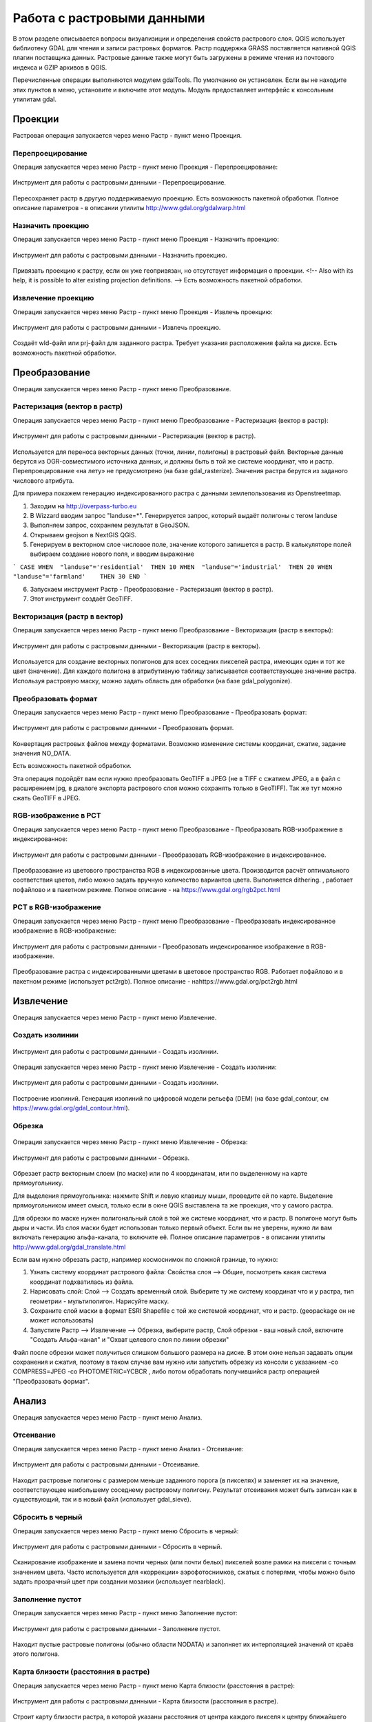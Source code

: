 .. sectionauthor:: Дмитрий Барышников <dmitry.baryshnikov@nextgis.ru>

.. _ngqgis_raster_op:



Работа с растровыми данными
============================

В этом разделе описывается вопросы визуализиции и определения свойств растрового слоя. 
QGIS использует библиотеку GDAL для чтения и записи растровых форматов. 
Растр поддержка GRASS поставляется нативной QGIS плагин поставщика данных. Растровые 
данные также могут быть загружены в режиме чтения из почтового индекса и GZIP архивов в QGIS.

Перечисленные операции выполняются модулем gdalTools. По умолчанию он установлен. 
Если вы не находите этих пунктов в меню, установите и включите этот модуль.
Модуль предоставляет интерфейс к консольным утилитам gdal.

Проекции
--------

Растровая операция запускается через меню Растр - пункт меню Проекция.

Перепроецирование
^^^^^^^^^^^^^^^^^^^

Операция запускается через меню Растр - пункт меню Проекция - Перепроецирование:

.. figure:: _static/ngqgis_reprojection.png
   :align: center
   :width: 12cm
 
   Инструмент для работы с растровыми данными - Перепроецирование.

Пересохраняет растр в другую поддерживаемую проекцию. Есть возможность пакетной обработки. 
Полное описание параметров - в описании утилиты http://www.gdal.org/gdalwarp.html

Назначить проекцию
^^^^^^^^^^^^^^^^^^^^

Операция запускается через меню Растр - пункт меню Проекция - Назначить проекцию:

.. figure:: _static/ngqgis_designate_a_projection.png
   :align: center
   :width: 12cm
 
   Инструмент для работы с растровыми данными - Назначить проекцию.

Привязать проекцию к растру, если он уже геопривязан, но отсутствует информация о проекции. <!-- Also with its help, it is possible to alter existing projection definitions.  -->
Есть возможность пакетной обработки. 

Извлечение проекцию
^^^^^^^^^^^^^^^^^^^^

Операция запускается через меню Растр - пункт меню Проекция - Извлечь проекцию:

.. figure:: _static/ngqgis_designate_a_projection.png
   :align: center
   :width: 12cm
 
   Инструмент для работы с растровыми данными - Извлечь проекцию.

Создаёт wld-файл или prj-файл для заданного растра. Требует указания расположения 
файла на диске. Есть возможность пакетной обработки. 

Преобразование 
--------------

Операция запускается через меню Растр - пункт меню Преобразование.

Растеризация (вектор в растр)
^^^^^^^^^^^^^^^^^^^^^^^^^^^^^^^^^^^^

Операция запускается через меню Растр - пункт меню Преобразование - Растеризация (вектор в растр):

.. figure:: _static/ngqgis_rasterization_vectors_with_raster.png
   :align: center
   :width: 12cm
 
   Инструмент для работы с растровыми данными - Растеризация (вектор в растр).

Используется для переноса векторных данных (точки, линии, полигоны) в растровый файл. 
Векторные данные берутся из OGR-совместимого источника данных, и должны быть в той 
же системе координат, что и растр. Перепроецирование «на лету» не предусмотрено (на базе gdal_rasterize).
Значения растра берутся из заданого числового атрибута.

Для примера покажем генерацию индексированного растра с данными землепользования из Openstreetmap.

1. Заходим на http://overpass-turbo.eu
2. В Wizzard вводим запрос "landuse=*". Генерируется запрос, который выдаёт полигоны с тегом landuse
3. Выполняем запрос, сохраняем результат в GeoJSON.
4. Открываем geojson в NextGIS QGIS.
5. Генерируем в векторном слое числовое поле, значение которого запишется в растр. В калькуляторе полей выбираем создание нового поля, и вводим выражение

```
CASE 
WHEN  "landuse"='residential'  THEN 10 
WHEN  "landuse"='industrial'  THEN 20 
WHEN  "landuse"='farmland'    THEN 30 
END
```

6. Запускаем инструмент Растр - Преобразование - Растеризация (вектор в растр).
7. Этот инструмент создаёт GeoTIFF.

Векторизация (растр в вектор) 
^^^^^^^^^^^^^^^^^^^^^^^^^^^^^^^^^^^^

Операция запускается через меню Растр - пункт меню Преобразование - Векторизация (растр в векторы):

.. figure:: _static/ngqgis_creation_of_polygons_raster_in_vectors.png
   :align: center
   :width: 12cm
 
   Инструмент для работы с растровыми данными - Векторизация (растр в векторы).

Используется для создание векторных полигонов для всех соседних пикселей растра, имеющих 
один и тот же цвет (значение). Для каждого полигона в атрибутивную таблицу записывается 
соответствующее значение растра. Используя растровую маску, можно задать область для обработки 
(на базе gdal_polygonize).

Преобразовать формат
^^^^^^^^^^^^^^^^^^^^^^^^^

Операция запускается через меню Растр - пункт меню Преобразование - Преобразовать формат:

.. figure:: _static/ngqgis_convert_format.png
   :align: center
   :width: 12cm
 
   Инструмент для работы с растровыми данными - Преобразовать формат.

Конвертация растровых файлов между форматами. Возможно изменение системы координат, 
сжатие, задание значения NO_DATA.

Есть возможность пакетной обработки. 

Эта операция подойдёт вам если нужно преобразовать GeoTIFF в JPEG (не в TIFF c сжатием JPEG, а в файл с расширением jpg, в диалоге экспорта растрового слоя можно сохранять только в GeoTIFF). Так же тут можно сжать GeoTIFF в JPEG.

RGB-изображение в PCT
^^^^^^^^^^^^^^^^^^^^^^^^^

Операция запускается через меню Растр - пункт меню Преобразование - Преобразовать 
RGB-изображение в индексированное:

.. figure:: _static/ngqgis_conversion_from_color_space.png
   :align: center
   :width: 12cm
 
   Инструмент для работы с растровыми данными - Преобразовать RGB-изображение в индексированное.

Преобразование из цветового пространства RGB в индексированные цвета. Производится 
расчёт оптимального соответствия цветов, либо можно задать вручную количество вариантов 
цвета. Выполняется dithering. , работает пофайлово и в пакетном режиме.
Полное описание - на https://www.gdal.org/rgb2pct.html


PCT в RGB-изображение
^^^^^^^^^^^^^^^^^^^^^^^^^

Операция запускается через меню Растр - пункт меню Преобразование - Преобразовать 
индексированное изображение в RGB-изображение:

.. figure:: _static/ngqgis_transformation_of_a_raster_into_a_color_space.png
   :align: center
   :width: 12cm
 
   Инструмент для работы с растровыми данными - Преобразовать индексированное изображение в RGB-изображение.

Преобразование растра с индексированными цветами в цветовое пространство RGB. Работает 
пофайлово и в пакетном режиме (использует pct2rgb).
Полное описание - наhttps://www.gdal.org/pct2rgb.html

Извлечение
----------

Операция запускается через меню Растр - пункт меню Извлечение.

Создать изолинии
^^^^^^^^^^^^^^^^^^^^^^^

.. figure:: _static/ngqgis_create_isolines_before.png
   :align: center
   :width: 12cm
 
 
.. figure:: _static/ngqgis_create_isolines_after.png
   :align: center
   :width: 12cm
   
   Инструмент для работы с растровыми данными - Создать изолинии.

Операция запускается через меню Растр - пункт меню Извлечение - Создать изолинии:

.. figure:: _static/ngqgis_create_isolines.png
   :align: center
   :width: 12cm
 
   Инструмент для работы с растровыми данными - Создать изолинии.

Построение изолиний. Генерация изолиний по цифровой модели рельефа (DEM) (на базе gdal_contour, см https://www.gdal.org/gdal_contour.html).

Обрезка
^^^^^^^^^^^^^^^^^^^^^^^

.. figure:: _static/ngqgis_pruning_example1.png
   :align: center
   :width: 8cm
 

.. figure:: _static/ngqgis_pruning_example2.png
   :align: center
   :width: 8cm
 
 
.. figure:: _static/ngqgis_pruning_example3.png
   :align: center
   :width: 8cm
 
Операция запускается через меню Растр - пункт меню Извлечение - Обрезка:

.. figure:: _static/ngqgis_pruning.png
   :align: center
   :width: 12cm
 
   Инструмент для работы с растровыми данными - Обрезка.

Обрезает растр векторным слоем (по маске) или по 4 координатам, или по выделенному на карте 
прямоугольнику.

Для выделения прямоугольника: нажмите Shift и левую клавишу мыши, проведите ей по 
карте. Выделение прямоугольником имеет смысл, только если в окне QGIS выставлена 
та же проекция, что у самого растра.

Для обрезки по маске нужен полигональный слой в той же системе координат, что и растр. В полигоне могут быть дыры и части. Из слоя маски будет использован только первый объект.
Если вы не уверены, нужно ли вам включать генерацию альфа-канала, то включите её.
Полное описание параметров - в описании утилиты http://www.gdal.org/gdal_translate.html

Если вам нужно обрезать растр, например космоснимок по сложной границе, то нужно:

1. Узнать систему координат растрового файла: Свойства слоя --> Общие, посмотреть какая система координат подхватилась из файла.
2. Нарисовать слой: Слой --> Создать временный слой. Выберите ту же систему координат что и у растра, тип геометрии - мультиполигон. Нарисуйте маску. 
3. Сохраните слой маски в формат ESRI Shapefile с той же системой координат, что и растр. (geopackage он не может использовать)
4. Запустите Растр --> Извлечение --> Обрезка, выберите растр, Слой обрезки - ваш новый слой, включите "Создать Альфа-канал" и "Охват целевого слоя по линии обрезки"

Файл после обрезки может получиться слишком большого размера на диске. В этом окне нельзя задавать опции сохранения и сжатия, поэтому в таком случае вам нужно или запустить обрезку из консоли с указанием  -co COMPRESS=JPEG -co PHOTOMETRIC=YCBCR , либо потом обработать получившийся растр операцией "Преобразовать формат".



Анализ
------

Операция запускается через меню Растр - пункт меню Анализ.

Отсеивание
^^^^^^^^^^^^^^^^

Операция запускается через меню Растр - пункт меню Анализ - Отсеивание:

.. figure:: _static/ngqgis_screening.png
   :align: center
   :width: 12cm
 
   Инструмент для работы с растровыми данными - Отсеивание.

Находит растровые полигоны с размером меньше заданного порога (в пикселях) и заменяет 
их на значение, соответствующее наибольшему соседнему растровому полигону. Результат 
отсеивания может быть записан как в существующий, так и в новый файл (использует gdal_sieve).

Сбросить в черный 
^^^^^^^^^^^^^^^^^^^^^^^^

Операция запускается через меню Растр - пункт меню Сбросить в черный:

.. figure:: _static/ngqgis_dump_into_black.png
   :align: center
   :width: 12cm
 
   Инструмент для работы с растровыми данными - Сбросить в черный.

Cканирование изображение и замена почти черных (или почти белых) пикселей возле 
рамки на пиксели с точным значением цвета. Часто используется для «коррекции» аэрофотоснимков, 
сжатых с потерями, чтобы можно было задать прозрачный цвет при создании мозаики 
(использует nearblack).

Заполнение пустот
^^^^^^^^^^^^^^^^^^^^^^

Операция запускается через меню Растр - пункт меню Заполнение пустот:

.. figure:: _static/ngqgis_filling_of_voids.png
   :align: center
   :width: 12cm
 
   Инструмент для работы с растровыми данными - Заполнение пустот.

Находит пустые растровые полигоны (обычно области NODATA) и заполняет их интерполяцией 
значений от краёв этого полигона.

Карта близости (расстояния в растре)
^^^^^^^^^^^^^^^^^^^^^^^^^^^^^^^^^^^^^^^^^^^

Операция запускается через меню Растр - пункт меню Карта близости (расстояния в растре):

.. figure:: _static/ngqgis_proximity_map_(_distance_in_a_raster_).png
   :align: center
   :width: 12cm
 
   Инструмент для работы с растровыми данными - Карта близости (расстояния в растре).

Строит карту близости растра, в которой указаны расстояния от центра каждого пикселя 
к центру ближайшего целевого пикселя. Целевыми пикселями будут все пиксели исходного растра, 
значения которых попадают в набор указанных величин (использует gdal_proximity).

Сетка (интерполяция)
^^^^^^^^^^^^^^^^^^^^^^^^^^^^^^^^^^^^^^^^^^^^^^

Операция запускается через меню Растр - пункт меню Сетка (интерполяция):

.. figure:: _static/ngqgis_grid_(_interpolation_).png
   :align: center
   :width: 12cm
 
   Инструмент для работы с растровыми данными - Сетка (интерполяция).

Создает регулярную сетку (растр) на основе рассеяных данных, полученных из OGR-совместимого 
источника. Исходные даные будут интерполированы одним из доступных методов для получения 
значений узлов (на базе gdal_grid).

DEM (Анализ рельефа)
^^^^^^^^^^^^^^^^^^^^^^^^^^^^^^^^^^^^^^^^^^^^^^

Операция запускается через меню Растр - пункт меню Анализ рельефа:

.. figure:: _static/ngqgis_relief_analysis.png
   :align: center
   :width: 12cm
 
   Инструмент для работы с растровыми данными - Анализ рельефа.

Создаёт новый растр на основе имеющегося растра с цифровой моделью рельефа (DEM).
Может строить:

1. Теневой рельеф.
2. Угол уклонов.
3. Экспозиция.
4. Цветной рельеф. 
5. Индекс пересечённости (TRI).
6. Индекс превышения (TPI).
7. Пересечённость.

Обращайте внимание на системы координат ваших файлов с ЦМР при работе с этим инструментом. Файлы с SRTM или ASTER распространяются в EPSG:4326, с единицами измерения координат в градусах, а высота у них записана в метрах, и может быть что некоторые алгоритмы, например расчёта угла уклонов, выдадут вам неверные значения. Тогда нужно перепроецировать ЦМР во что-нибудь с метрами, например WGS 84/UTM Zone...

Прочее
------

Операция запускается через меню Растр - пункт меню Прочее.

Создать виртуальный растр (каталог)
^^^^^^^^^^^^^^^^^^^^^^^^^^^^^^^^^^^^^^^^

Операция запускается через меню Растр - пункт меню Прочее - Создать виртуальный растр (каталог):

.. figure:: _static/ngqgis_create_a_virtual_raster_(_directory_).png
   :align: center
   :width: 12cm
 
   Инструмент для работы с растровыми данными - Создать виртуальный растр (каталог).

Создаёт файл VRT - в нём находятся ссылки на отдельные растровые файлы, а сам файл VRT 
используется как один растровый слой.

Объединение
^^^^^^^^^^^^^^^^^^^^^^^^^^^^^^^^^^^^^^^^

Операция запускается через меню Растр - пункт меню Прочее - Объединение:

.. figure:: _static/ngqgis_an_association.png
   :align: center
   :width: 12cm
 
   Инструмент для работы с растровыми данными - Объединение.

Склеивает несколько растровых файлов в один. Требует указания файлов.
При настройке Склеить поканально, создает один растровый файл, где каждый исходный 
файл будет отдельным слоем.

Информация
^^^^^^^^^^^^^^^^^^^^^^^^^^^^^^^^^^^^^^^^

Операция запускается через меню Растр - пункт меню Прочее - Информация:

.. figure:: _static/ngqgis_information.png
   :align: center
   :width: 12cm
 
   Инструмент для работы с растровыми данными - Информация.

Выводит на экран вывод утилиты gdalinfo для заданного слоя. В этой информации пишется 
система координат и охват слоя.

Построить пирамиды
^^^^^^^^^^^^^^^^^^^^^^^^^^^^^^^^^^^^^^^

Операция запускается через меню Растр - пункт меню Прочее - Построить пирамиды:

.. figure:: _static/ngqgis_build_the_pyramids.png
   :align: center
   :width: 12cm
 
   Инструмент для работы с растровыми данными - Построить пирамиды.

Используется для создания или восстановления уменьшенных копий изображения (пирамид). 
Наличие пирамид несколько увеличивает скорость отрисовки растра. Может работать 
пофайлово и в пакетном режиме, использует gdaladdo.
То же самое, что построение пирамид в настройках растрового слоя, но может работать пакетно.

Индекс мозаики растров
^^^^^^^^^^^^^^^^^^^^^^^^^^^^^^^^^^^^^^^^

Операция запускается через меню Растр - пункт меню Прочее - Индекс мозаики растров:

.. figure:: _static/ngqgis_raster_mosaic_index.png
   :align: center
   :width: 12cm
 
   Инструмент для работы с растровыми данными - Индекс мозаики растров.

Строит Shape-файл с границами растров и названиями файлов в атрибутах.
